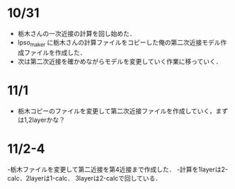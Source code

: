 

* 10/31
- 栃木さんの一次近接の計算を回し始めた．
- lpso_maker に栃木さんの計算ファイルをコピーした俺の第二次近接モデル作成ファイルを作成した．
- 次は第二次近接を確かめながらモデルを変更していく作業に移っていく．


* 11/1
- 栃木コピーのファイルを変更して第二次近接ファイルを作成していく，まずは1,2layerかな？

* 11/2-4
-栃木ファイルを変更して第二近接を第4近接まで作成した．
-計算を1layerは2-calc．2layerは1-calc． 3layerは2-calcで回している．
